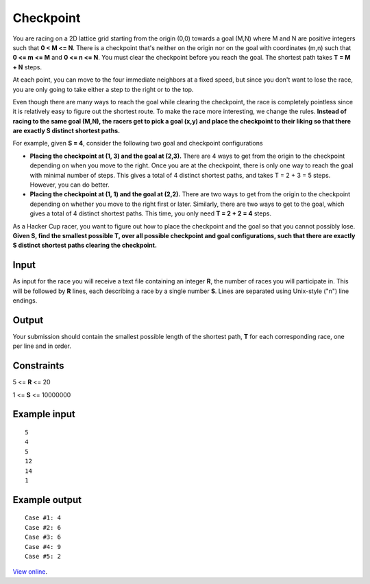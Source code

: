 Checkpoint
==========

You are racing on a 2D lattice grid starting from the origin (0,0) towards a
goal (M,N) where M and N are positive integers such that **0 < M <= N**. There
is a checkpoint that's neither on the origin nor on the goal with coordinates
(m,n) such that **0 <= m <= M** and **0 <= n <= N**. You must clear the
checkpoint before you reach the goal. The shortest path takes **T = M + N**
steps.

At each point, you can move to the four immediate neighbors at a fixed speed,
but since you don't want to lose the race, you are only going to take either a
step to the right or to the top.

Even though there are many ways to reach the goal while clearing the checkpoint,
the race is completely pointless since it is relatively easy to figure out the
shortest route. To make the race more interesting, we change the rules.
**Instead of racing to the same goal (M,N), the racers get to pick a goal (x,y)
and place the checkpoint to their liking so that there are exactly S distinct
shortest paths.**

For example, given **S = 4**, consider the following two goal and checkpoint
configurations

* **Placing the checkpoint at (1, 3) and the goal at (2,3).** There are 4 ways
  to get from the origin to the checkpoint depending on when you move to the
  right. Once you are at the checkpoint, there is only one way to reach the
  goal with minimal number of steps. This gives a total of 4 distinct shortest
  paths, and takes T = 2 + 3 = 5 steps. However, you can do better.
* **Placing the checkpoint at (1, 1) and the goal at (2,2).** There are two
  ways to get from the origin to the checkpoint depending on whether you move
  to the right first or later. Similarly, there are two ways to get to the
  goal, which gives a total of 4 distinct shortest paths. This time, you only
  need **T = 2 + 2 = 4** steps.

As a Hacker Cup racer, you want to figure out how to place the checkpoint and
the goal so that you cannot possibly lose. **Given S, find the smallest
possible T, over all possible checkpoint and goal configurations, such that
there are exactly S distinct shortest paths clearing the checkpoint.**

Input
-----

As input for the race you will receive a text file containing an integer **R**,
the number of races you will participate in. This will be followed by **R**
lines, each describing a race by a single number **S**. Lines are separated
using Unix-style ("\n") line endings.

Output
------

Your submission should contain the smallest possible length of the shortest
path, **T** for each corresponding race, one per line and in order.

Constraints
-----------

5 <= **R** <= 20

1 <= **S** <= 10000000

Example input
-------------

::

    5
    4
    5
    12
    14
    1

Example output
--------------

::

    Case #1: 4
    Case #2: 6
    Case #3: 6
    Case #4: 9
    Case #5: 2

`View online <https://www.facebook.com/hackercup/problems.php?pid=191596157517194&round=225705397509134>`_.
